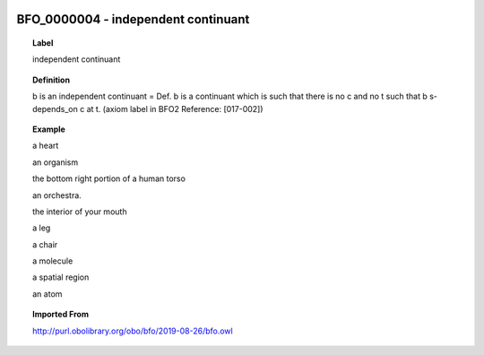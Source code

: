 
  .. _BFO_0000004:
  .. _independent continuant:
  .. index:: 
     single: BFO_0000004; independent continuant
     single: independent continuant; BFO_0000004

BFO_0000004 - independent continuant
====================================================================================

.. topic:: Label

    independent continuant

.. topic:: Definition

    b is an independent continuant = Def. b is a continuant which is such that there is no c and no t such that b s-depends_on c at t. (axiom label in BFO2 Reference: [017-002])

.. topic:: Example

    a heart

    an organism

    the bottom right portion of a human torso

    an orchestra.

    the interior of your mouth

    a leg

    a chair

    a molecule

    a spatial region

    an atom

.. topic:: Imported From

    http://purl.obolibrary.org/obo/bfo/2019-08-26/bfo.owl

